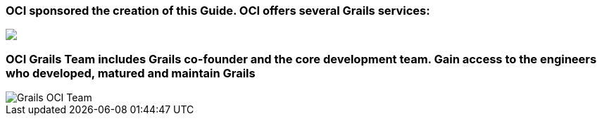 ++++
<h3>OCI sponsored the creation of this Guide. OCI offers several Grails services:</h3>

<img src="../img/oci-grails-services.svg"/>

<h3>OCI Grails Team includes Grails co-founder and the core development team.
Gain access to the engineers who developed, matured and maintain Grails</h3>

<img src="../img/ocigrailsteam.png" style="max-width: 748px;" alt="Grails OCI Team">
++++
